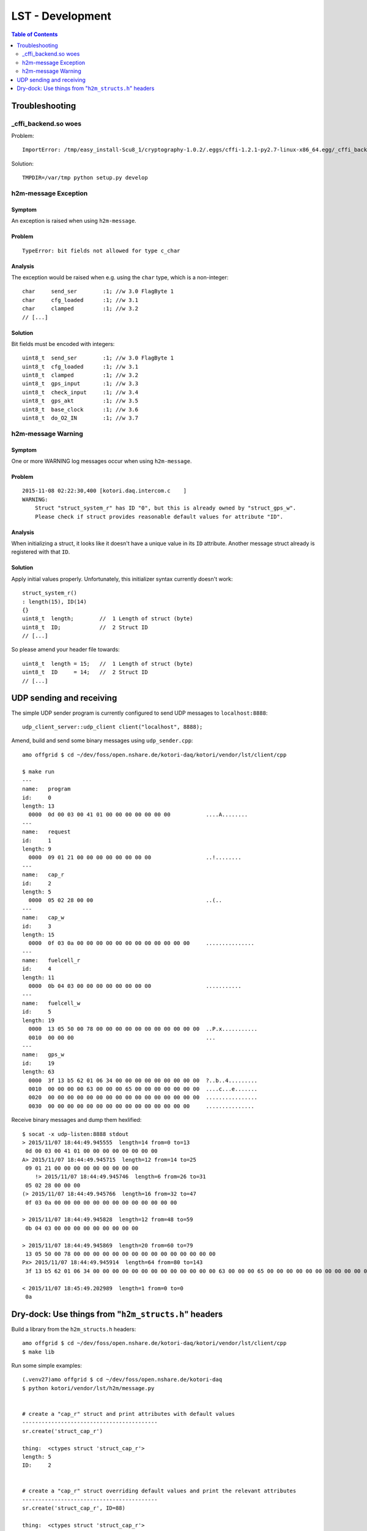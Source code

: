.. _lst-development:

=================
LST - Development
=================

.. contents:: Table of Contents
   :local:
   :depth: 2


Troubleshooting
===============

_cffi_backend.so woes
---------------------
Problem::

    ImportError: /tmp/easy_install-Scu8_1/cryptography-1.0.2/.eggs/cffi-1.2.1-py2.7-linux-x86_64.egg/_cffi_backend.so: failed to map segment from shared object: Operation not permitted

Solution::

    TMPDIR=/var/tmp python setup.py develop

h2m-message Exception
---------------------

Symptom
.......
An exception is raised when using ``h2m-message``.

Problem
.......
::

    TypeError: bit fields not allowed for type c_char

Analysis
........

The exception would be raised when e.g. using the ``char`` type, which is a non-integer::

    char     send_ser        :1; //w 3.0 FlagByte 1
    char     cfg_loaded      :1; //w 3.1
    char     clamped         :1; //w 3.2
    // [...]

Solution
........
Bit fields must be encoded with integers::

    uint8_t  send_ser        :1; //w 3.0 FlagByte 1
    uint8_t  cfg_loaded      :1; //w 3.1
    uint8_t  clamped         :1; //w 3.2
    uint8_t  gps_input       :1; //w 3.3
    uint8_t  check_input     :1; //w 3.4
    uint8_t  gps_akt         :1; //w 3.5
    uint8_t  base_clock      :1; //w 3.6
    uint8_t  do_O2_IN        :1; //w 3.7


h2m-message Warning
-------------------

Symptom
.......
One or more WARNING log messages occur when using ``h2m-message``.

Problem
.......
::

    2015-11-08 02:22:30,400 [kotori.daq.intercom.c    ]
    WARNING:
        Struct "struct_system_r" has ID "0", but this is already owned by "struct_gps_w".
        Please check if struct provides reasonable default values for attribute "ID".

Analysis
........
When initializing a struct, it looks like it doesn't have a unique value in its ``ID`` attribute.
Another message struct already is registered with that ``ID``.

Solution
........
Apply initial values properly. Unfortunately, this initializer syntax currently doesn't work::

    struct_system_r()
    : length(15), ID(14)
    {}
    uint8_t  length;        //  1 Length of struct (byte)
    uint8_t  ID;            //  2 Struct ID
    // [...]

So please amend your header file towards::

    uint8_t  length = 15;   //  1 Length of struct (byte)
    uint8_t  ID     = 14;   //  2 Struct ID
    // [...]



UDP sending and receiving
=========================

The simple UDP sender program is currently configured to send UDP messages to ``localhost:8888``::

    udp_client_server::udp_client client("localhost", 8888);


Amend, build and send some binary messages using ``udp_sender.cpp``::

    amo offgrid $ cd ~/dev/foss/open.nshare.de/kotori-daq/kotori/vendor/lst/client/cpp

    $ make run
    ---
    name:   program
    id:     0
    length: 13
      0000  0d 00 03 00 41 01 00 00 00 00 00 00 00           ....A........
    ---
    name:   request
    id:     1
    length: 9
      0000  09 01 21 00 00 00 00 00 00 00 00                 ..!........
    ---
    name:   cap_r
    id:     2
    length: 5
      0000  05 02 28 00 00                                   ..(..
    ---
    name:   cap_w
    id:     3
    length: 15
      0000  0f 03 0a 00 00 00 00 00 00 00 00 00 00 00 00     ...............
    ---
    name:   fuelcell_r
    id:     4
    length: 11
      0000  0b 04 03 00 00 00 00 00 00 00 00                 ...........
    ---
    name:   fuelcell_w
    id:     5
    length: 19
      0000  13 05 50 00 78 00 00 00 00 00 00 00 00 00 00 00  ..P.x...........
      0010  00 00 00                                         ...
    ---
    name:   gps_w
    id:     19
    length: 63
      0000  3f 13 b5 62 01 06 34 00 00 00 00 00 00 00 00 00  ?..b..4.........
      0010  00 00 00 00 63 00 00 00 65 00 00 00 00 00 00 00  ....c...e.......
      0020  00 00 00 00 00 00 00 00 00 00 00 00 00 00 00 00  ................
      0030  00 00 00 00 00 00 00 00 00 00 00 00 00 00 00     ...............


Receive binary messages and dump them hexlified::

    $ socat -x udp-listen:8888 stdout
    > 2015/11/07 18:44:49.945555  length=14 from=0 to=13
     0d 00 03 00 41 01 00 00 00 00 00 00 00 00
    A> 2015/11/07 18:44:49.945715  length=12 from=14 to=25
     09 01 21 00 00 00 00 00 00 00 00 00
        !> 2015/11/07 18:44:49.945746  length=6 from=26 to=31
     05 02 28 00 00 00
    (> 2015/11/07 18:44:49.945766  length=16 from=32 to=47
     0f 03 0a 00 00 00 00 00 00 00 00 00 00 00 00 00

    > 2015/11/07 18:44:49.945828  length=12 from=48 to=59
     0b 04 03 00 00 00 00 00 00 00 00 00

    > 2015/11/07 18:44:49.945869  length=20 from=60 to=79
     13 05 50 00 78 00 00 00 00 00 00 00 00 00 00 00 00 00 00 00
    Px> 2015/11/07 18:44:49.945914  length=64 from=80 to=143
     3f 13 b5 62 01 06 34 00 00 00 00 00 00 00 00 00 00 00 00 00 63 00 00 00 65 00 00 00 00 00 00 00 00 00 00 00 00 00 00 00 00 00 00 00 00 00 00 00 00 00 00 00 00 00 00 00 00 00 00 00 00 00 00 00

    < 2015/11/07 18:45:49.202989  length=1 from=0 to=0
     0a


Dry-dock: Use things from "``h2m_structs.h``" headers
=====================================================

Build a library from the ``h2m_structs.h`` headers::

    amo offgrid $ cd ~/dev/foss/open.nshare.de/kotori-daq/kotori/vendor/lst/client/cpp
    $ make lib


Run some simple examples::

    (.venv27)amo offgrid $ cd ~/dev/foss/open.nshare.de/kotori-daq
    $ python kotori/vendor/lst/h2m/message.py


    # create a "cap_r" struct and print attributes with default values
    ------------------------------------------
    sr.create('struct_cap_r')

    thing:  <ctypes struct 'struct_cap_r'>
    length: 5
    ID:     2


    # create a "cap_r" struct overriding default values and print the relevant attributes
    ------------------------------------------
    sr.create('struct_cap_r', ID=88)

    thing:  <ctypes struct 'struct_cap_r'>
    length: 5
    ID:     88


    # get lowlevel pyclibrary ctypes backend handle of "struct_program"
    ------------------------------------------
    struct_program = sr.get('struct_program')

    struct_program (schema):
    <__main__.StructAdapter object at 0x106e37d90>
    thing:       <class 'kotori.daq.intercom.pyclibrary_ext.backend_ctypes.s'>
    length:      <Field type=c_ubyte, ofs=0, size=1>
    ID:          <Field type=c_ubyte, ofs=1, size=1>
    send_ser:    <Field type=c_ubyte, ofs=2:0, bits=1>
    cfg_loaded:  <Field type=c_ubyte, ofs=2:1, bits=1>
    ------------------------------------------
    struct_program (instance):
    thing:       <ctypes struct 'struct_program'>
    length:      13
    ID:          0


    # get lowlevel pyclibrary ctypes backend handle of "struct_cap_r"
    ------------------------------------------
    thing:  <class 'kotori.daq.intercom.pyclibrary_ext.backend_ctypes.s'>
    length: <Field type=c_ubyte, ofs=0, size=1>
    ID:     <Field type=c_ubyte, ofs=1, size=1>
    FIELDS:
    [(u'length', <class 'ctypes.c_ubyte'>),
     (u'ID', <class 'ctypes.c_ubyte'>),
     (u'voltage_act', <class 'ctypes.c_ushort'>),
     (u'ck', <class 'ctypes.c_ubyte'>)]
    DEFAULTS:
    {u'ID': 2, u'length': 5}
